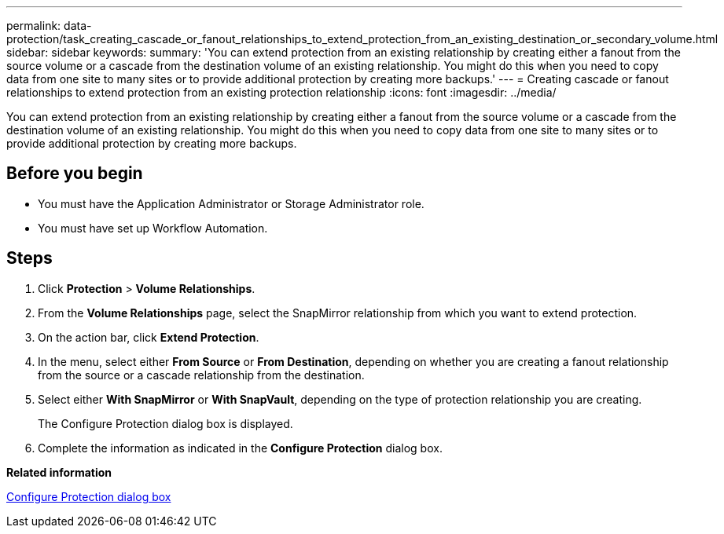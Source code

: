 ---
permalink: data-protection/task_creating_cascade_or_fanout_relationships_to_extend_protection_from_an_existing_destination_or_secondary_volume.html
sidebar: sidebar
keywords: 
summary: 'You can extend protection from an existing relationship by creating either a fanout from the source volume or a cascade from the destination volume of an existing relationship. You might do this when you need to copy data from one site to many sites or to provide additional protection by creating more backups.'
---
= Creating cascade or fanout relationships to extend protection from an existing protection relationship
:icons: font
:imagesdir: ../media/

[.lead]
You can extend protection from an existing relationship by creating either a fanout from the source volume or a cascade from the destination volume of an existing relationship. You might do this when you need to copy data from one site to many sites or to provide additional protection by creating more backups.

== Before you begin

* You must have the Application Administrator or Storage Administrator role.
* You must have set up Workflow Automation.

== Steps

. Click *Protection* > *Volume Relationships*.
. From the *Volume Relationships* page, select the SnapMirror relationship from which you want to extend protection.
. On the action bar, click *Extend Protection*.
. In the menu, select either *From Source* or *From Destination*, depending on whether you are creating a fanout relationship from the source or a cascade relationship from the destination.
. Select either *With SnapMirror* or *With SnapVault*, depending on the type of protection relationship you are creating.
+
The Configure Protection dialog box is displayed.

. Complete the information as indicated in the *Configure Protection* dialog box.

*Related information*

xref:reference_configure_protection_dialog_box.adoc[Configure Protection dialog box]
